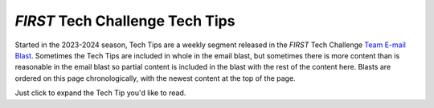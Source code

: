 *FIRST* Tech Challenge Tech Tips
================================

Started in the 2023-2024 season, Tech Tips are a weekly segment released in the
*FIRST* Tech Challenge `Team E-mail Blast
<https://www.firstinspires.org/resource-library/ftc/team-blast-archive>`__.
Sometimes the Tech Tips are included in whole in the email blast, but sometimes
there is more content than is reasonable in the email blast so partial content
is included in the blast with the rest of the content here. Blasts are ordered
on this page chronologically, with the newest content at the top of the page.

Just click to expand the Tech Tip you'd like to read.

.. dropdown:: Week of 11/06/2024 "Android Studio 2024.2.1 LadyBug Update and the FTC SDK"
   :open:

   .. _ladybug1011:

   **Android Studio 2024.2.1 LadyBug Update and the FTC SDK**

   This is an important message for teams who use Android Studio to program
   their robots. Teams who use Blocks or OnBot Java are not impacted.

   On October 1, 2024 `Android Studio
   <https://developer.android.com/studio/releases>`__ released a new version of
   their software, 2024.2.1 codenamed “LadyBug”, which brought a major user
   interface change as well as several other changes (bundled software and
   tooling changes) that affects how Android Studio builds projects.
   Unfortunately these tooling changes broke the native compatibility with the
   *FIRST* Tech Challenge `Software Development Kit
   (SDK) <https://ftc-docs.firstinspires.org/en/latest/ftc_sdk/overview/index.html>`__,
   most notably with the `FtcRobotController project
   <https://github.com/FIRST-Tech-Challenge/FtcRobotController>`__.  *FIRST* Tech
   Challenge teams who use Android Studio with software projects version 10.1
   and older are not able to use Android Studio “LadyBug” without `performing
   additional steps
   <https://ftc-docs.firstinspires.org/en/latest/programming_resources/tutorial_specific/android_studio/installing_android_studio/Installing-Android-Studio.html#configuring-android-studio-ladybug-and-later>`__
   to restore compatibility.

   Teams do not need to update Android Studio to “LadyBug” to continue building
   current software, however if they do, a new version of the
   `FtcRobotController project
   (10.1.1) <https://github.com/FIRST-Tech-Challenge/FtcRobotController>`__ has
   been released which is designed to work with Android Studio “LadyBug.” Users
   will be required to upgrade their Android Studio software minimally to
   Android Studio 2024.2.1 “LadyBug” in order to use the 10.1.1 version of the
   SDK and newer. There are no feature updates to SDK 10.1.1, it is merely a
   compatibility update which updates the build tools used by the SDK -
   including the underlying Gradle tools and the Android Gradle plugin - and
   eliminates the need to perform any additional steps to use Android Studio
   “LadyBug” and newer. It is expected that future updates of the SDK will
   build upon this update, and will minimally require “LadyBug.” Teams who are
   using older versions of Android Studio who upgrade to SDK 10.1.1 will
   receive notifications within Android Studio to update the version of Android
   Studio, which may require an internet connection to update.

   Teams are encouraged to read the `Managing an Android Studio
   Project <https://ftc-docs.firstinspires.org/en/latest/programming_resources/android_studio_java/manage/manage.html>`__
   article on `ftc-docs <https://ftc-docs.firstinspires.org/en/latest/>`__ for
   tips on managing their projects using GitHub and the git version control
   system. Teams managing software projects outside of GitHub and git may
   re-download the project, reapply their changes, and copy over their TeamCode
   folder. Teams who need technical assistance may use the `ftc-community
   forums <https://ftc-community.firstinspires.org/>`__ to receive technical
   help and advice.

.. dropdown:: Week of 10/10/2024 "AprilTag Localization"

   .. _apriltaglocalization:

   **AprilTag Localization**

   This week's Tech Tip is all about AprilTag Localization. How can your robot
   determine where it is on the field by looking at an AprilTag? A new set of
   APIs have been added to SDK 10.0 to provide just that information, and it
   works for any static (immobile) AprilTag on the competition field. Check out
   the `AprilTag Localization documentation on ftc-docs
   <https://ftc-docs.firstinspires.org/en/latest/apriltag/vision_portal/apriltag_localization/apriltag-localization.html>`__!

.. dropdown:: Week of 09/09/2024 "AI Innovation Corner - Google AI Studio"

   .. _googleAIstudio:

   **AI Innovation Corner - Google AI Studio**

   This week’s Tech Tip of the Week launches a new initiative in *FIRST* Tech 
   Challenge, an AI Innovation Corner. Generative AI has taken the world by 
   storm, becoming commonplace now in everything from personal assistants, 
   search engines, recipe curation, music innovation, and vehicle maintenance! 
   Machine Learning AI has been a part of *FIRST* Tech Challenge in some way for 
   the past six years, and we’re now transitioning to help teams learn how to 
   use and incorporate Generative AI in their *FIRST* Tech Challenge experience 
   (while we’re learning ourselves!).

   The first step (or *FIRST* step?) to getting the most out of AI is choosing a 
   model. What do I mean by model? Every AI is a neural network that has been 
   trained with specific knowledge with the ability to do specific things based 
   on that knowledge. Each version of this neural network is stored in a “model”. 
   Each different company has different models available for different purposes, 
   though most models are variations on their flagship model (Gemini from Google, 
   ChatGPT 4-o from OpenAI, Claude from Anthropic, and so on). Each company has 
   different web-based and API interfaces for interacting with their models, and 
   everyone has their favorite. In *FIRST* Tech Challenge, the standard tool we use 
   is `Google AI Studio <https://ai.google.dev/aistudio>`__ to interact with Gemini. 

   Google AI Studio is free to use, but requires a Google account to access - 
   virtually all models require a login or API token of some kind to use. Google 
   AI Studio is our favorite for its list of examples (Prompt Gallery) and its 
   easy to use interface to save prompt sessions and resume them later. With 
   Google AI Studio, you also can select the specific model you want to use, and 
   when available you can choose to use preview versions of up and coming models. 

   Future AI articles will be released not under the “Tech Tip of the Week” headline 
   but under the “AI Innovation Corner” headline. Keep an eye out for future AI tips 
   via the Team Blast and `ftc-docs <https://ftc-docs.firstinspires.org/en/latest/>`__ 
   website!

.. dropdown:: Week of 08/19/2024 "REV Driver Hub Batteries"

   .. _driverhubbatteries:

   **REV Driver Hub Batteries**

   This week’s Tech Tip of the Week focuses on the REV Driver Hub. Sure, we
   already did a pretty thorough deep dive on the REV Driver Hub in the
   11/06/2023 Tech Tip "Driver Hub or Smartphone?", but we never really covered
   the batteries used in the Driver Hub themselves - and, of course, this topic
   was recently brought up in a team question. The question was, “Why aren’t
   batteries for the REV Driver Hub interchangeable?”

   Well, that wasn’t the actual question, as the team didn’t know the question
   they SHOULD have been asking, but that was the root of the issue. The team
   in question had purchased an extra REV Driver Hub battery, charged it, and
   was using it as a spare. We’ve also heard anecdotes from teams who attended
   events where FTAs would also purchase spare batteries (or pull batteries
   from spare Driver Hubs)  and let teams with depleted batteries use their
   charged batteries. However, in each case the teams noted that the spare
   battery never lasted as long as their “regular” batteries, often
   significantly shorter (half or less). The issue is actually not specific to
   the REV Driver Hub, but in the batteries themselves.

   I noticed the same thing a few years ago when I owned a smartphone that had
   user-replaceable batteries. My phone battery stopped holding a charge, so I
   bought a battery online to replace it. However, I noticed that the
   replacement battery had a significantly lower “lifespan”, meaning it would
   go from full charge to near-dead in a shorter period of time versus the
   original battery. Over time the battery seemed to “last longer”, until after
   about a dozen charge cycles it was very close to the original battery’s
   performance. Did the battery get better, or did my phone adapt to the
   battery?

   What I didn’t know was that minor variances in how batteries are
   manufactured, especially in lower-voltage Li-Ion batteries, can affect the
   voltage stability of the battery as it depletes (how the voltage of a
   battery changes as it’s used). In order to know how much battery power is
   left, the device needs to know the “charged” voltage, the “depleted”
   voltage, and generally needs to understand how the battery voltage changes
   from one extreme to the other. Unfortunately this isn’t linear, and
   differences in a battery’s specific internal resistance and other factors
   will cause each battery to have different behavior (this occurs in all
   batteries, but higher capacity batteries with low internal resistance tend
   to show this difference less). The REV Driver Hub performs a
   `calibration <https://docs.revrobotics.com/duo-control/troubleshooting-the-control-system/driver-hub-troubleshooting/driver-hub-battery-troubleshooting#battery-calibration>`__
   phase as it charges a battery, and stores the battery charge characteristics
   - that helps it know how the battery should behave when it’s being depleted.
   In this way the Driver Hub “learns” how to interpret the battery it’s
   charging so that it can create an accurate charge profile for the battery
   as it’s used by the device.

   When a team replaces the primary battery with a spare, the Driver Hub
   doesn’t necessarily know that this has happened, and can only apply the
   stored discharge characteristics for the primary battery to the new battery.
   Unfortunately this often leads to the device misinterpreting the battery and
   shutting down before the battery has fully depleted, or thinking there’s
   more battery left when there really isn’t. If the new battery is then
   charged, the Driver Hub will calibrate to the new battery, and changing the
   battery again will cause the Driver Hub to mischaracterize the original
   battery if replaced.

   It is highly recommended that all teams use an 
   `external USB Battery Pack <https://www.amazon.com/Portable-Charger-Anker-PowerCore-20100mAh/dp/B00X5RV14Y?th=1>`__
   connected to the USB-C port on the Driver Hub to provide consistent power
   (use USB-A to USB-C cables only). The battery pack will sustain your Driver
   Hub and keep it from being additionally depleted by any high-power-drain
   gamepads (such as the Sony DualShock and Sony DualSense gamepads) that your
   team may be using.


.. dropdown:: Week of 07/29/2024 "Servo Power Injectors"

   .. _servopowerinjectors:

   This week’s Tech Tip of the Week is intended to be a short treatise on Servo 
   Power Injectors. Servo Power Injectors have been used in FIRST Tech Challenge
   for several years now, but do you really understand what they are and how they 
   work? What is a Servo Power Injector and how might servos behave differently 
   when used with one?

   A servo connection is a 3-wire combination that combines power, ground, and 
   a signal. The actual command signal for the servo travels on the signal wire, 
   and the power used to power the servo travels on the other two wires. A servo 
   power injector is a device that removes the power provided by the servo controller 
   (REV Control Hub or REV Expansion Hub for FTC) and provides a new, usually higher 
   wattage power source. Both the REV Servo Power Module and Studica Servo Power Block 
   replace the 5V/10W power provided by the REV Control/Expansion Hubs with a 6V power 
   source with a higher maximum wattage. 

   So what does higher voltage do for a servo? Servos operate on a power range; the 
   more power they get, the faster and stronger they can become, up to a certain limit. 
   Servos operating at 5V get a noticeable boost in speed and output power when used 
   at 6V. The same servos may seem superhuman at higher voltages!

   The downside of servo power injectors is that teams are now responsible for 
   managing their own power usage. On the REV Control Hub, for instance, each servo 
   port pair is limited in how much power it can draw (at least there’s a limit on 
   how long it can draw high loads). When using a servo power injector, the pool of 
   power for a servo is much larger and less restricted since it pulls its power 
   directly from the robot battery - using power injectors means you could consume 
   all of the power on the robot just from the servos alone! This will result in the 
   robot power system browning out (resulting in loss of communications or loss of 
   power to the control system) or even blowing the 20A battery fuse.

   Using a servo power injector can also expose different behaviors in servos that 
   were not present when using the REV Control/Expansion Hub directly. The biggest 
   behavior is the “Lost Signal” behavior. When an OpMode ends, the REV 
   Control/Expansion hubs stop the signal and also cut power to the servo ports - 
   this leads to the servos “going limp” as they lose power. With a servo power 
   injector, the servos never lose power, and so “lost signal” behaviors will often 
   then take over which may cause the servo to move to a “default” position (which 
   is virtually never advantageous for robots but definitely advantageous for R/C 
   planes for example). The Axon MAX+ servo and several higher-power HiTec servos 
   have this behavior, the Axon MAX+ behavior is at least configurable with a servo 
   programmer.

   Finally, when using a servo power injector it’s of VITAL importance that you 
   cover unused ports with tape or other debris-limiting measures to protect the 
   ports. It’s very easy to get metal swarf in open servo ports, and that metal 
   can short out the power output pins - especially lower-cost power injectors 
   cannot tell when they’re being used, or don’t have protections against short 
   circuits, but they still have all output pins powered. This can quickly turn 
   your servo power injector into an expensive paperweight when the power 
   regulator overloads and burns out. 

.. dropdown:: Week of 06/24/2024 "Calculating Motor and Servo Power"

   .. _calculatepower:

   In this Tech Tip of the Week we’ll be exploring mechanical and electrical
   power, why some types of power are calculated differently, and how to use
   this calculated power to compare servos. This Tech Tip was written and
   fact-checked with the help of Google Gemini 1.5 Flash using Google AI
   Studio.

   The fundamental concept we need to understand is power. We are generally
   concerned with two similar but different kinds of power, so let’s look at
   the two most common types. In a motor, **electrical power** is the energy
   supplied by the electrical current flowing through the motor's windings.
   This electrical energy is transformed into **mechanical power**, which is
   the rate at which the motor performs work by rotating a shaft. Both kinds of
   power are measuring different aspects of the motor; electrical power deals
   with the movement of electrical charges, and mechanical power deals with the
   movement of objects due to forces. Both of these measurements are expressed
   in the same unit, Watts (W), because power, in general, is defined as the
   rate of energy transfer or work done. No matter the form of energy
   (electrical, mechanical, thermal, etc.) the fundamental concept of power
   remains the same. Even though these two power measurements carry the same
   unit, they are calculated differently and **cannot be used interchangeably
   (or together!)**.

   Motors and servos are constructed similarly - both are electromechanical
   devices that convert electrical energy into mechanical energy - but there
   are big differences in how they’re used. Motors are often used in
   applications requiring continuous power, such as pumps, fans, and conveyor
   systems. Motors are typically rated for **continuous power output**, meaning
   they can sustain that power level indefinitely without overheating. Servos
   are commonly used in robotics and precision positioning systems, where
   controlled movement and precise positioning are essential. Servos are
   designed for intermittent operation - typically cycling through on/off
   periods to control movement - and are often rated for their **stall torque** and
   **no-load speed** reflecting their ability to hold a position against a force
   and how fast they move when unloaded. While electrical power is calculated
   generally the same for both types of devices, these design and use
   differences have an impact on how mechanical power is determined.

   Both motors and servos calculate **electrical power** the same, using the
   standard electrical power formula: 

   - *Electrical Power(W) = volts(V) x amps(A)*

   For example, a typical REV Smart Servo is supplied with 6V when used with a
   REV Servo Power Module (SPM) or 5V when used with a Control or Expansion
   Hub. Per the servo’s specs, at 6V the servo will pull at most 2A at stall
   (when the servo cannot physically move to the position it’s being commanded
   to). This means the maximum electrical power the servo will consume is
   12Watts of power when plugged into the REV SPM and being commanded to a
   position it cannot reach. The REV SPM supplies 90W of maximum electrical
   power, so the maximum number of fully-stalled REV Smart Servos the SPM can
   supply full power to is 7 (90W divided by 12W, ignoring the remainder).

   Motors and servos also generally calculate mechanical power similarly. 

   - *Mechanical Power(W) = torque (N-m) x angular speed (rad/s)*

   Mechanical Power for a DC motor generally follows a very specific curve,
   based on its efficiency, stall current, stall torque, speed, and a bunch of
   other factors. The general performance curve of a DC motor can be seen in
   Figure 1.

   .. figure:: images/dc-motor-curve.*
      :width: 75%
      :align: center
      :alt: DC Motor Performance Curves

      Figure 1: General DC Motor Performance Curve

   From this we can see that the Peak Power is found at the intersection of 1/2
   Stall Torque and 1/2 Speed. Even though a servo is used different than a
   generic motor, this approximation is still good for calculating the maximum
   mechanical power of a servo. Simplified, we can use this formula:

   - *Servo Max Mechanical Power(W) = 0.25 x stall torque(N-m) x no-load speed(rad/s)*

   Using this approximation the REV Smart Servo, when being provided 6V,
   produces a maximum Stall Torque of 13.5kg-cm (1.33N-m) and a time of 0.14s
   per 60 degrees of travel (7.48rad/s) yielding an approximate max servo
   mechanical power of 2.48W.

   .. tip::

      It's important to point out that a high speed motor or servo that is
      loaded past its maximum power point will actually do worse than a 
      slower motor or servo with the same load. It's all about getting the
      maximum mechanical power by operating the motor at the max power
      point.

   .. _powercalculator:

   One of the most difficult parts of calculating Servo Mechanical Power is
   working with unit conversions, especially since servo manufacturers use lots
   of different units. In order to calculate servo mechanical power correctly
   the speed unit MUST be converted to radians-per-second and the max stall
   torque unit MUST be converted to Newton-meters. Below is a handy calculator
   that you can use to automatically perform the necessary conversions and
   calculate Servo Mechanical Power (*Thank you to Orion DeYoe for providing
   this tool*). 

   .. raw:: html
   
      <head>
       <style>
           @import url('https://fonts.googleapis.com/css2?family=Roboto&display=swap');
           
           body {
               background-color: white;
               margin: 0px;
           }
           
           .ODToolContainer {
               display: flex;
               width: 100%;
               height: 100%;
               justify-content: center;
               align-content: center;
           }

           .ODToolCard {
               width: 400px;
               display: inline-block;
               margin: auto;
           }

           .ODUnitControl label {
               display: block;
               color: white;
               /*background-color: #121969;/*#eb532b;*/
               background-image: linear-gradient(to right, #121969, #2c38c7);
               font-family: 'Roboto', sans-serif;
               font-size: 20px;
               padding: 5px;
               margin: 5px;
           }

           .ODUnitControl input {
               display: inline-block;
               font-family: 'Roboto', sans-serif;
               font-size: 12px;
               padding: 5px;
               margin: 5px 3px 5px 10px;
           }

           .ODUnitControl select {
               display: inline-block;
               font-family: 'Roboto', sans-serif;
               font-size: 12px;
               padding: 5px;
               margin: 5px 5px 5px 3px;
           }

           .ODUnitDisplay label {
               display: block;
               color: white;
               background-color: black;
               font-family: 'Roboto', sans-serif;
               font-size: 20px;
               padding: 5px;
               margin: 5px;
           }

           .ODUnitDisplay input {
               display: inline-block;
               font-family: 'Roboto', sans-serif;
               font-size: 12px;
               padding: 5px;
               margin: 5px 3px 5px 10px;
           }

           .ODUnitDisplay select {
               display: inline-block;
               font-family: 'Roboto', sans-serif;
               font-size: 12px;
               padding: 5px;
               margin: 5px 5px 5px 3px;
           }

           .ODInsetUnitLabel {
               display: block !important;
               color: black !important;
               background-color: none !important;
               background-image: none !important;
               font-family: 'Roboto', sans-serif !important;
               font-size: 14px !important;
               padding: 5px !important;
               margin: 0px 5px 0px 5px !important;
           }

           .ODRadioButton {
               display: inline-block;
           }

           .ODRadioOption {
               display: inline-block;
               margin-bottom: 5px;
           }

           .ODSectionDivider {
               display: block;
               color: white;
               /*background-color: #121969;/*#eb532b;*/
               background-image: linear-gradient(to right, #121969, #2c38c7);
               font-family: 'Roboto', sans-serif;
               font-size: 20px;
               padding: 5px;
               margin: 5px;
           }
       </style>
       
       <script type="application/javascript">
           function onLoad() {
               calculate();
           }

           function calculate() {
               var time_base = getBaseUnit("timeUnitControl");
               var ang_vel_base = getBaseUnit("velocityUnitControl");
               var torque_base = getBaseUnit("torqueUnitControl");
               
               var power = 0.0;

               var time_selected = document.getElementById('choice1').checked;
               
               if (time_selected) {
                   if (time_base != 0.0) {
                       var time_ang_vel = (Math.PI / 3.0) / time_base;
                       power = time_ang_vel * torque_base * 0.25;
                   }
               }
               else {
                   power = ang_vel_base * torque_base * 0.25;
               }
               
               setBaseUnit("powerUnitDisplay", power);
           }

           function getBaseUnit(unit_control_id) { //use for getting input from a unit control
               var raw_value = parseFloat(document.querySelector(
                   "#"+unit_control_id+" > * > input:first-of-type").value);
               var conversion = parseFloat(document.querySelector(
                   "#"+unit_control_id+" > * > select:first-of-type").value);
               return raw_value * conversion;
           }

           function setBaseUnit(unit_display_id, base_unit_value) { //use for setting output to a unit display
               var output_field = document.querySelector(
                   "#"+unit_display_id+" > * > input:first-of-type");
               var output_conversion = parseFloat(document.querySelector(
                   "#"+unit_display_id+" > * > select:first-of-type").value);
               output_field.value = base_unit_value * output_conversion;
           }
       </script>

      </head>

      <body onload="onLoad()">

          <div class="ODToolContainer">
              <div class="ODToolCard">
                  <label class="ODSectionDivider">Speed</label>
                  <input type="radio" class="ODRadioButton" name="SpeedSelector" id="choice1" value="time" onchange="calculate()" checked>
                  <div class="ODRadioOption">
                      <div class="ODUnitControl" id="timeUnitControl" >
                          <label class="ODInsetUnitLabel">Time per 60°</label>
                          <div class="ODUnitControlValueLine">
                              <input type="number" value="1.0" onchange="calculate()">
                              <select onchange="calculate()">
                                  <option value="1.0" selected="selected">sec</option><!--base unit-->
                                  <option value="60.0">min</option>
                                  <option value="3600.0">hr</option>
                                  <option value="0.001">msec</option>
                              </select>
                          </div>
                      </div>
                  </div><br>
                  

                  <input type="radio" class="ODRadioButton" name="SpeedSelector" id="choice2" value="velocity" onchange="calculate()">
                  <div class="ODRadioOption">
                      <div class="ODUnitControl" id="velocityUnitControl">
                          <label class="ODInsetUnitLabel">Angular Velocity</label>
                          <div class="ODUnitControlValueLine">
                              <input type="number" value="1.0" placeholder="Angular Velocity" onchange="calculate()">
                              <select onchange="calculate()">
                                  <option value="0.1047197551">rev/min</option>
                                  <option value="6.2831853072">rev/sec</option>
                                  <option value="0.0174532925">deg/sec</option>
                                  <option value="1.0" selected="selected">rad/sec</option><!--default unit-->
                              </select>
                          </div>
                      </div>
                  </div><br>
                  
                  
                  <div class="ODUnitControl" id="torqueUnitControl">
                      <label>Stall Torque</label>
                      <div class="ODUnitControlValueLine">
                          <input type="number" value="0.0" onchange="calculate()">
                          <select onchange="calculate()">
                              <option value="1.0" selected="selected">N*m</option><!--default unit-->
                              <option value="0.01">N*cm</option>
                              <option value="0.001">N*mm</option>
                              <option value="9.80665">kg*m</option>
                              <option value="0.0980665">kg*cm</option>
                              <option value="0.00980665">kg*mm</option>
                              <option value="1.35581795">lb*ft</option>
                              <option value="0.11298483">lb*in</option>
                              <option value="0.00706155">oz*in</option>
                          </select>
                      </div>
                  </div>
              
                  <div class="ODUnitDisplay" id="powerUnitDisplay">
                      <label>Power</label>
                      <div class="ODUnitDisplayValueLine">
                          <input disabled id="powerOutput" value="0.0">
                          <select onchange="calculate()">
                              <option value="1.0" selected="selected">W</option><!--default unit-->
                              <option value="0.001">kW</option>
                              <option value="0.00134102">hp</option>
                          </select>
                      </div>
                  </div>
              </div>
              
          </div>
          <br>
      </body>

   .. tip::

      - For Speed, use the radio button to choose the unit type that the
        manufacturer has provided - for most servos this will be listed in a
        period of time per 60 degrees (such as with the REV Smart Servo
        example) or perhaps the manufacturer may provide an angular velocity,
        such as rotations-per-minute (RPM). Enter the no-load speed value and
        unit as the manufacturer has provided. 

      - For stall torque, provide the value and select the unit as specified by
        the manufacturer. If the manufacturer merely provides kg, assume kg*cm. 

      The calculator automatically recalculates on any
      changes, there is no button to press in order to trigger a calculation.

   Here is a handy table of some common servo mechanical power values:
   
   .. list-table:: Common Servo Mechanical Power Values ( @6V )
      :widths: 50 20 20 20 20 20
      :header-rows: 1
      :align: center

      * - Description
        - Speed
        - Torque
        - Stall Current
        - Max Power
        - Cost ($USD)
      * - `Tetrix MAX Standard (HiTec HS-485HB) <https://www.pitsco.com/products/tetrix-max-standard-scale-servo-motor>`__
        - 0.18 s/60°
        - 6 kg-cm
        - 1.2 A
        - 0.86 W
        - $29.50
      * - `REV Smart Servo <https://www.revrobotics.com/rev-41-1097/>`__
        - 0.14 s/60°
        - 13.5 kg-cm
        - 2.0 A
        - 2.48 W
        - $30.00
      * - `goBILDA 2000 Series Speed Servo <https://www.gobilda.com/2000-series-dual-mode-servo-25-3-speed/>`__
        - 0.09 s/60°
        - 9.3 kg-cm
        - 2.5 A
        - 2.65 W
        - $33.99
      * - `Axon Robotics Micro+ <https://axon-robotics.com/products/micro>`__
        - 0.075 s/60°
        - 7.8 kg-cm
        - 2.2 A
        - 2.67 W
        - $63.79
      * - `goBILDA 2000 Series Torque Servo <https://www.gobilda.com/2000-series-dual-mode-servo-25-2-torque/>`__
        - 0.20 s/60°
        - 300 oz-in
        - 2.5 A
        - 2.77 W
        - $33.99
      * - `Studica Multi-Mode Smart Servo 200 <https://www.studica.com/studica-robotics-brand/multi-mode-smart-servo-200>`__
        - 0.046 s/60°
        - 5 kg-cm
        - 2.7 A
        - 2.79 W
        - $24.99
      * - `goBILDA 2000 Series Super Speed Servo <https://www.gobilda.com/2000-series-dual-mode-servo-25-4-super-speed/>`__
        - 0.043 s/60°
        - 4.7 kg-cm
        - 2.5 A
        - 2.81 W
        - $33.99
      * - `AndyMark am-4954 High Torque Servos <https://www.andymark.com/products/programmable-servos>`__
        - 0.20 s/60°
        - 22 kg-cm
        - 1.7 A
        - 2.82 W
        - $34.00
      * - `Studica Multi-Mode Smart Servo <https://www.studica.com/studica-robotics-brand/multi-mode-smart-servo>`__
        - 62 RPM
        - 20 kg-cm
        - 1.8 A
        - 3.18 W
        - $23.99
      * - `AndyMark am-4955 High Speed Servos <https://www.andymark.com/products/programmable-servos>`__
        - 0.05 s/60°
        - 7 kg-cm
        - 2.7 A
        - 3.59 W
        - $30.00
      * - `FeeTech FT5335M-FB <https://www.pololu.com/product/3446>`__
        - 0.20 s/60°
        - 35 kg-cm
        - 4.0 A
        - 4.49 W
        - $52.95
      * - `HiTec HS-805BB <https://hitecrcd.com/hs-805bb-mega-giant-scale-servo/>`__
        - 0.14 s/60°
        - 24.7 kg-cm
        - 6.0 A
        - 4.53 W
        - $49.99
      * - `HiTec HSR-M9382TH <https://www.servocity.com/hsr-m9382th-servo/>`__
        - 0.17 s/60°
        - 34 kg-cm
        - 2.7 A
        - 5.13 W
        - $199.99
      * - `Power HD GTS3 <https://www.rcmart.com/power-hd-30kg-gts-series-brushless-high-voltage-servo-for-1-10-1-8-rc-car-gts3-00126675>`__
        - 0.083 s/60°
        - 20 kg-cm
        - 4.0 A
        - 6.19 W
        - $120.00
      * - `Axon Robotics MINI+ <https://axon-robotics.com/products/mini>`__
        - 0.09 s/60°
        - 25 kg-cm
        - 3.8 A
        - 7.13 W
        - $79.99
      * - `Axon Robotics MAX+ <https://axon-robotics.com/products/max>`__
        - 0.115 s/60°
        - 34 kg-cm
        - 4.0 A
        - 7.59 W
        - $79.99

.. dropdown:: Week of 06/10/2024 "Updating the SDK Manifest"

   .. _updatingthesdkmanifest:

   This week’s Tech Tip of the Week comes to us from an amalgamation of emailed
   questions asking about allowed ways to update an FtcRobotController SDK
   project. An approximate summary of the emailed questions along this topic is
   as follows:

   - *“Is merely editing the Android Manifest file in the TeamCode directory of
     the FtcRobotController SDK project an acceptable way of easily updating the
     SDK? And would this violate the Competition Manual?”*

   Manually editing the Android Manifest file in the TeamCode Directory of the
   FtcRobotController SDK software is not a violation of the Competition
   Manual, merely because RS08(b) only protects the binary .AAR files. The
   manifest file is not part of the .AAR binary, and thus it’s not protected.

   Even though it’s not forbidden, that doesn’t mean you should do it – like
   putting pineapple on pizza (sorry, the door was open, I couldn’t stop
   myself). Seriously, though, 4 times out of 5 you can likely get away with
   updating the SDK through editing the Android Manifest to point to the latest
   version of the SDK libraries. However, that assumes that all the Tech Team
   does is update the SDK libraries, which is never ever the case. In addition
   to also updating programming samples, often enough the Tech Team must also
   update tooling, dependencies, and other build items in addition to the SDK
   libraries, and simply updating the Android Manifest is going to get you into
   real trouble (things will appear to work, until they don’t, and you won’t
   know why). As a corollary, you can choose to simply only put gas in your car
   and ignore all the other fluids, but eventually you’re going to wish you
   hadn’t.

   The proper way of updating your SDK is to use Git/GitHub to update your
   robot source each time the SDK software updates. The Tech Team always
   updates the FtcRobotController in-place (meaning the same repo is always
   updated each version), so if you’re using Git you can easily pull the
   changes made upstream and accept the changes within your code. You should
   never be manually updating files, like the Android Manifest file, because
   Git can tell you all of the files you need to update and can do that for
   you. If you use Git or GitHub, we highly recommend reading our guide on
   ftc-docs for :ref:`managing your Android Studio project repositories
   <programming_resources/tutorial_specific/android_studio/fork_and_clone_github_repository/Fork-and-Clone-From-GitHub:forks vs. clones>`.  

   For example, check out these changelists. The `FtcRobotController v9.0
   <https://github.com/FIRST-Tech-Challenge/FtcRobotController/pull/674/files>`__
   commit/change is everything that needs to be changed to upgrade from version
   8.2 to 9.0 – there are 75 changed files there, which include samples, a core
   interface module change, gradle dependencies, and in that changelist the
   Tech Team also rearchitected the asset structure. However, the
   `FtcRobotController v9.0.1
   <https://github.com/FIRST-Tech-Challenge/FtcRobotController/pull/731/files>`__
   and `FtcRobotController v9.1
   <https://github.com/FIRST-Tech-Challenge/FtcRobotController/pull/941/files>`__
   pull requests only changed a handful of files (mostly samples), and the core
   changes are in the AndroidManifest.xml and build.dependencies.gradle files.
   In general our major version releases (where we increase the first number in
   the version string) are the big ones, and then the dot-releases are almost
   always fairly small targeted releases. The Tech Team tries very hard not to
   make big-scale changes to build systems or major dependencies during the
   season.  

   In summary, teams should never simply change the Android Manifest,
   they should be updating the software appropriately – as Voltaire warned,
   with great “Android Studio” power comes great “GitHub” responsibility.

.. dropdown:: Week of 05/20/2024 "Wi-Fi Bands, Part 3"

   .. _wifibands3:

   Welcome back to the Tech Tip of the Week, this is Part 3 of a 3-part series
   talking about Wi-Fi bands and why you might be shooting yourself in the foot
   by not selecting (and designing your robots for) the right Wi-Fi band. In
   Part 1 we discussed the physical characteristics and properties of
   frequencies in each of the 2.4GHz and 5GHz bands. In part 2 we talked about
   the history of the bands, described sources of interference (e.g. other
   devices!) on each band, and how Wi-Fi improvements have made 5GHz more
   efficient to use.

   Robot design - and more aptly “Control Hub placement” - is THE critical
   factor in influencing the Wi-Fi frequency/band you should be using. Remember
   Wi-Fi is a line-of-sight technology, that means Wi-Fi does best when there’s
   a straight unobstructed path from the antenna on the Control Hub to the
   antenna on the Driver Hub. Where is the antenna in a Control Hub? It’s right
   under the plastic on the “face” of the hub on the logo side. If the Control
   Hub can be mounted so that its antenna is generally not
   covered/surrounded/blocked by metal, 5GHz should be your target band.
   However, if your Control Hub is buried deep inside the robot and surrounded
   by metal, the 2.4GHz band may be your only option (remember, the lower
   frequencies of 2.4GHz might be able to “bend around” metal obstacles
   slightly better). Unfortunately exposing the “back side” of the Control Hub
   instead of the “front side” of the hub is not going to yield similar
   results, as there is a PCB with metal traces between the antenna and the
   “back side” of the Hub that will block/reflect/absorb signals. 

   Does that mean your Control Hub needs to be mounted unprotected on the
   outside of the robot in order to get good signal reception? Not necessarily,
   fortunately not all materials are the same. Plastics are generally the most
   “invisible” to Wi-Fi frequencies, or at least their
   absorption/blocking/reflection (also known as attenuation) is generally
   minimal enough to not sufficiently matter. Wood, especially thin birch
   commonly used in many robot designs, is slightly more attenuating but
   definitely still a great option. Metals, however, will greatly attenuate
   Wi-Fi frequencies and are the worst materials for Wi-Fi transmission. Yes,
   I’m looking at YOU teams who use hook-and-loop to mount your robot battery
   to the top of the Control Hub - stop doing that! And for those looking for
   inspiration in this upcoming season, water is also an incredibly poor medium
   for transmission of Wi-Fi frequencies. 

   But how do you know for sure how well your robot’s Wi-Fi is performing? You
   can monitor the Wi-Fi signal’s strength through the Driver Station App.
   Check out the `2024/02/15 Team Blast Tech Tip
   <https://info.firstinspires.org/team-blast-new-tech-tip-of-the-week-wi-fi-signal-strength>`__
   for info on how to view and understand Wi-Fi Signal Strength. If your signal
   is strong when using 5GHz at maximum field range (from the Driver Hub) and
   in all robot orientations, you should be good to go on 5GHz! Feel free to
   compare the performance on 5GHz and 2.4GHz, and if they’re comparable you
   should stick with 5GHz for better interference reduction.

   In summary, the vast majority of robots should be using 5GHz as this is the
   optimal channel in terms of interference reduction, device crowding, and
   channel utilization by the Wi-Fi standards. Robot design - specifically
   Control Hub placement - might necessitate the use of 2.4GHz if the
   line-of-sight path to the Control Hub antenna in the robot is too greatly
   obstructed by metal, especially motors. By monitoring the robot’s Wi-Fi
   signal strength, you can determine which frequency band yields the best
   Wi-Fi signal performance for your robot. 

.. dropdown:: Week of 05/06/2024 "Wi-Fi Bands, Part 2"

   .. _wifibands2:

   Welcome back to the Tech Tip of the Week, this is Part 2 of a 3-part series
   talking about Wi-Fi bands and why you might be shooting yourself in the foot
   by not selecting (and designing your robots for) the right Wi-Fi band. In
   Part 1 we discussed the physical characteristics and properties of
   frequencies in each of the 2.4GHz and 5GHz bands. In this part we’ll talk
   about sources of interference.

   You might have realized this, but wireless devices are all the rage. The FCC
   (in the USA) doesn’t just let any device broadcast on any frequency they
   want. Instead, there are licensed and unlicensed radio frequency bands. Some
   frequencies are uniquely licensed to private operators, for example radio
   stations pay a lot of money to the FCC for the exclusive rights to broadcast
   on specific frequencies. HAM radio operators undergo special training to be
   allowed to broadcast on a range of licensed frequencies (some reserved only
   for HAM radio, some not). The FCC also sets aside frequencies that are
   unlicensed, meaning the operators themselves (like you, your neighbor, or
   the kid down the street) don’t need training or licensing to operate devices
   that broadcast on those frequencies. The devices themselves must adhere to
   specific regulations, but those requirements are generally easy to meet. 

   Wi-Fi uses portions of the radio frequency spectrum designated as unlicensed
   - remember that these frequencies are available to the general public to use
   - so anyone can broadcast signals over it. And boy howdy do they. The
   2.4GHz frequency band was opened to the public in 1985, and devices
   began using that frequency for use. Wi-Fi emerged in the late 1990’s.
   The 2.4GHz frequency band became extremely crowded, and by devices using
   different protocols - think about trying to have a conversation with a
   friend in a crowded room, but some people are talking “normally”, some
   are using air horns, and others are mimicking nails on a chalkboard. The
   resource was very narrow, but at least interference was just a matter of
   distance - though not everyone lives in the deserts of Arizona where
   they can carry out their conversations in relative peace.

   By the turn of the 20th century, the 5GHz space was opened up for unlicensed
   use. This required different hardware, as the 2.4GHz devices couldn’t simply
   just start using 5GHz. The 5GHz band was much larger, and it took longer for
   it to become crowded as more devices came onto the market that could use it.
   5GHz already had a bunch of legacy systems that used portions of it, and so
   the FCC grandfathered those systems and made special regulations for using
   those frequencies (most manufacturers designed their devices to only use the
   portions of the 5GHz band with the least rules and regulations). Some uses
   of 2.4GHz could not move to 5GHz because of the frequency wave propagation
   behaviors (that we talked about previously, e.g. reflections and wave
   bending), but many systems like Wi-Fi found the greatest use in 5GHz. The
   number of channels and the frequency space was much larger in 5GHz, and 5GHz
   Wi-Fi technologies learned to use the 5GHz space more efficiently and
   robustly.

   When you consider which frequency you should use, you have to consider many
   factors. How obstructed is the path from the radio to the receiver?  How
   crowded might the frequency space be that you’re trying to use? Has the
   event organizer worked with the venue to clear specific channels for robots
   to use? What advanced technologies might the device you’re using be capable
   of utilizing on specific frequency bands?

   In Part 3 of this series we’ll talk about how robot design can influence the
   Wi-Fi frequency you should be using, how to design for the best possible
   outcome, and how to characterize your optimal band.

.. dropdown:: Week of 04/29/2024 "Wi-Fi Bands, Part 1"

   .. _wifibands1:

   Welcome to the Tech Tip of the Week, where this week hopefully “Bandwidth of
   Robots” will be your new favorite way to refer to groups of wireless robots.
   Today we’ll be starting a three-part series talking about Wi-Fi bands and
   why you might be shooting yourself in the foot by not selecting (and
   designing your robots for) the right Wi-Fi band. And at the end of the day
   how do you truly know which band you should be using?

   If you’re anything like the average team, Wi-Fi bands are something nebulous
   that you don’t really understand or even give a second thought to. At least,
   until “bad things” start happening and you’re grasping at straws trying to
   resolve them. So let’s start this discussion by talking about radio
   frequency bands and then the two Wi-Fi bands we have access to, 2.4GHz and
   5GHz.

   What are the important properties of Wi-Fi frequencies we should know? To
   explain Wi-Fi frequencies, let’s look at something most of us might already
   be more familiar with - AM and FM radio frequency bands (which share similar
   behaviors, ignoring modulation differences). 

   AM radio stations are assigned carrier radio frequencies between
   540kHz-1600kHz. For example WGHM 900 AM out of Nashua, NH, is licensed to
   broadcast at 900kHz. AM radio station signals travel very far very easily
   mostly because the frequencies in AM radio have very large wavelengths -
   900kHz, for example, has a full wavelength of 333m (just over one fifth of a
   mile) - and because of this they can bend around obstacles very easily
   (buildings, mountains, curvature of the earth, etc). However, long
   wavelength AM radio is more susceptible to interference and static than
   shorter wavelength transmissions, like FM. 

   FM radio stations are assigned frequencies between 88.1MHz-108.1MHz. For
   example, WEVS 88.3 FM also in Nashua, NH broadcasts at 88.3MHz. FM radio
   frequencies are higher frequency, and have a shorter wavelength - 88.3MHz is
   about 3.4m (about 11 feet) in wavelength - and cannot bend around obstacles
   as easily. Shorter wavelength frequencies also tend to be absorbed/reflected
   (comparatively) much easier by obstacles as well. 

   Hence when driving through the mountains and forests of NH I am more apt to
   be able to cleanly listen to the AM station uninterrupted but not the FM
   station, even though they’re broadcasting at roughly the same power and from
   very similar locations. 

   Frequency bands used for Wi-Fi share very similar characteristics, but
   because the frequencies for Wi-Fi are much higher some characteristics are
   more exaggerated. As an analogy, for the purposes of this discussion, we can
   say that 2.4GHz is to 5GHz as AM is to FM. 2.4GHz frequencies have a longer
   wavelength (starting at ~0.125m or ~5 inches) than 5GHz frequencies
   (starting at ~0.05m or ~2 inches), and because of that 2.4GHz radio waves
   can bend around objects better than 5GHz ones but are much more susceptible
   to interference than 5GHz. Similarly 5GHz frequencies will also tend to be
   reflected/absorbed much easier by solid objects, and so 5GHz tends to
   perform better with an unobstructed line of sight between antennas.

   In Part 2 of this series we’ll talk more about the challenges Wi-Fi faces
   because unlike AM and FM radio, Wi-Fi doesn’t have dedicated frequency
   space.  This can cause legitimate issues due to the number of existing
   devices and services that already use frequencies that Wi-Fi has to share.

   In Part 3 of this series we’ll talk about how robot design can influence the
   Wi-Fi frequency you should be using, how to design for the best possible
   outcome, and how to characterize your optimal band.

.. dropdown:: Week of 04/08/2024 "What makes Battery Voltage Sag? Part 3"

  .. _batteryvoltagesag3:

  This Tech Tip of the Week is Part 3 in a 3-part series surrounding a question
  that we get asked at events all the time - “What makes battery voltage sag?”.
  As a battery is heavily used, teams will notice that the voltage of the
  battery temporarily decreases from its starting voltage during periods of
  heavy use, and then generally raises back up once the heavy use has subsided.
  So what causes this?

  There are LOTS of reasons why battery voltage will sag during use. In Part 1
  we talked about battery chemistry to give an idea how a battery works, and we
  talked about how motor torque is inversely proportional to the power
  consumption (given a constant load). Part 2 covered cell health and battery
  temperature, both of which can affect a battery’s performance and longevity.
  This week, we’ll cover another major factor which is Internal Resistance
  (IR).

  Understanding IR requires talking about the discharge rate of a battery. The
  discharge rate is a measure of how quickly the battery can deliver its stored
  energy. Most NiMH batteries used in FIRST Tech Challenge are rated at a
  nominal 12V and a maximum discharge rate of 30A, though that rate is limited
  by the 20A fuse. A battery’s IR refers to any opposition to that flow of
  electric current within the battery itself. Resistance can come from a number
  of sources, such as resistance within the battery’s chemistry (such as a
  breakdown of the conductive electrolyte within the battery), changes to the
  resistance of the electrodes (such as a buildup of crystals around the
  electrodes), resistance added due to connectors and wiring, and others.
  Rising IR affects the battery performance primarily in decreasing the Voltage
  and Current that the battery can provide, and causes the battery to generate
  excess heat when used. The starting IR of a battery can vary among different
  manufacturing processes and batches, so much that batteries should have their
  IR measured (using a `CTR Battery Beak
  <https://www.andymark.com/products/battery-beak-frc-ftc-usage?Intended%20Use=FTC%20(am-3430)&quantity=1>`__,
  `West Mountain Radio CBA <https://www.westmountainradio.com/cba.php>`__, or
  similarly capable battery tester - **YOU CANNOT MEASURE INTERNAL RESISTANCE
  DIRECTLY WITH A MULTIMETER, ATTEMPTING TO DO SO WILL BLOW YOUR FUSE AND MAY
  DAMAGE THE MULTIMETER!**) at “birth” (when “new” at time of purchase) and the
  IR then should be tracked over time. Once the battery’s IR increases by 50%
  from when it was “born”, the battery is universally considered ready for
  replacement.

  .. danger:: 

    You cannot measure the internal resistance of a battery directly with a
    multimeter. Please do not even try. Doing so will certainly blow your
    multimeter's fuse, and may even damage the multimeter. Please do not
    attempt.  Internal resistance can only be measured indirectly using a
    load-measuring device like a `CTR Battery Beak
    <https://www.andymark.com/products/battery-beak-frc-ftc-usage?Intended%20Use=FTC%20(am-3430)&quantity=1>`__.

  What can teams do to slow the increase in a battery’s IR? Naturally the
  battery’s IR will change as the battery ages, increasing due to chemical
  changes and wear and tear. The temperature of the battery can also have a
  negative effect on IR, higher temperatures cause higher resistance (so keep
  your batteries cool!). It’s also important to note that the state of charge
  of a battery can change the IR, battery IR should always be measured fully
  charged. But the most important ways to keep your battery healthy are to
  avoid deep discharges (avoid letting your batteries drain below 10V
  steady-state, definitely never below 9V!), use a high-quality charger that
  prevents batteries from overcharging, follow the battery manufacturer’s
  recommended charging procedures, and use low-resistance connections (thick
  wires and clean connectors!).

  Finally, the IR of NiMH batteries can also sometimes be decreased through a
  process known as “battery conditioning” (also referred to as “charge
  cycling”). If IR within a battery is raised due to crystal formations inside
  the battery, this process of conditioning can help break down those crystal
  formations and improve Voltage and the flow of current in a battery. Some
  chargers have automatic conditioning modes, but always refer to your
  manufacturer’s recommended procedure for charge cycling your NiMH batteries.

.. dropdown:: Week of 04/01/2024 "What makes Battery Voltage Sag? Part 2"

  .. _batteryvoltagesag2:

  This Tech Tip of the Week is Part 2 in a 3-part series surrounding a question
  that we get asked at events all the time - “What makes battery voltage sag?”.
  As a battery is heavily used, teams will notice that the voltage of the
  battery temporarily decreases from its starting voltage during periods of
  heavy use, and then generally raises back up once the heavy use has subsided.
  So what causes this?

  There are LOTS of reasons why battery voltage will sag during use. In last
  week’s Tech Tip we talked about battery chemistry to give an idea how a
  battery works, and we talked about how motor torque is inversely proportional
  to the power consumption (given a constant load). In this week’s Tech Tip
  we’ll cover two more common reasons - cell health and battery temperature. In
  subsequent Tech Tips we’ll cover other reasons, such as the internal
  resistance of the battery.

  Battery cell health is an important factor in the overall health of a
  battery. An NiMH battery used in FIRST Tech Challenge is a multi-cell
  battery, meaning it’s composed of individual smaller batteries connected
  together. Each cell contributes to the overall power output of the battery.
  As a battery ages, individual cells in the battery may age at different rates
  - this aging can lead to degradation of cell material, electrolyte breakdown,
  and creation of dendrites that can eventually puncture the cell wall from
  inside the cell among others. Most often this cell breakdown is accelerated
  due to improper storage, overcharging, deep discharging, excessive
  temperatures, or physical damage (especially due to dropping). When a cell
  fails, it can lead to a reduced capacity of the battery pack, and the
  battery will not last as long on a single charge nor will it be able to
  provide the peak power output that it previously could. Failed cells can
  cause other cells to fail prematurely, primarily due to overcharging and
  imbalanced voltage due to the fact that NiMH batteries and chargers for
  NiMH batteries do not contain a load-balancing management system for
  individual cells. In some cases, failed cells can cause short circuits,
  overheating, and increased risk of fire/explosion! If you’re suspicious of
  a battery, get it tested before using it again.

  Battery temperature is also an important consideration. When a battery is
  being charged, it will likely become warm and even slightly hot to the touch
  - this is expected and natural due to the process of recharging a battery.
  NiMH batteries deliver their best performance at moderate temperatures.
  When a battery is hot from charging, its internal resistance increases
  (we’ll cover internal resistance in a future segment) which can lead to
  reduced power output. Allowing the battery to cool down before use helps to
  ensure optimal performance. This process of allowing the battery to cool
  down before use can also prolong the life of the battery. This advice
  should also be tempered with the knowledge that most modern NiMH batteries
  are generally designed to handle some degree of heat; if you need to use
  the battery immediately after charging, it’s usually safe to do so as long
  as the battery is not excessively hot to the touch. However, understand
  that it may not provide the maximum level of power output as it would have
  if it had cooled first.

.. dropdown:: Week of 03/25/2024 "What makes Battery Voltage Sag? Part 1"

  .. _batteryvoltagesag1:

  This Tech Tip of the Week is a short one, Part 1 in a 3-part series
  surrounding a question that we get asked at events all the time - “What makes
  battery voltage sag?”. As a battery is heavily used, teams will notice that
  the voltage of the battery temporarily decreases from its starting voltage
  during periods of heavy use, and then generally raises back up once the heavy
  use has subsided. So what causes this?

  There are LOTS of reasons why battery voltage will sag during use. In this
  week’s Tech Tip we’ll cover the most common two reasons - battery chemistry
  and heavy use. In subsequent Tech Tips, we’ll cover other reasons, such as
  battery cell health, battery temperature, internal resistance, and other
  factors to be aware of!

  The first thing to remember is that a battery is a chemical reaction factory,
  and does not exactly work the same as the typical “gas tank” analogy makes it
  seem. The chemical reactions at the electrodes create a potential difference
  (voltage) between them. This voltage drives the flow of electrons generated
  by hydrogen and hydroxide ion creation and transfer. In NiMH batteries this
  reaction is reversible but it takes time and energy. What’s important to
  understand is that the chemical reaction can happen only at a specific rate
  (the rate is based on a number of factors which we’ll discuss later); if the
  demand exceeds the rate of reaction for the battery, the voltage and current
  will drop until the reactions can replenish the battery output (this
  temporary drop is known as “sag”). As the materials at the electrodes are
  gradually consumed, the overall battery charge will deplete and can no longer
  sustain the flow of electrons, and the battery will need to be recharged or
  replaced.

  So what is the biggest reason why batteries will sag? On a FIRST Tech
  Challenge robot, this reason is actuator (motor and servo) current draw.
  Motors and Servos can pull a considerable amount of current when they’re
  being used, especially when they’re being used in low-torque configurations.
  Motors that are geared closer to 1:1 gear ratio can spin faster - they can
  propel your robot’s drivetrain across the field much faster - but have less
  torque because of the lower gear ratio. Motor configurations that have less
  torque consume significantly more current to operate (when driving the same
  load) than motor configurations with more torque. Systems being driven by
  actuators that have more friction or less torque will cause the motors to
  consume larger amounts of current, and this can cause even healthy batteries
  to have their voltages “sag” during periods of high use. Teams must consider
  their power consumption very carefully when optimizing their battery and
  motor utilization during a match, even though that’s often an afterthought
  for most teams.

.. dropdown:: Week of 03/18/2024 "Battery Fuses"

  .. _batteryfuses:

  Welcome to the Tech Tip of the Week, where hopefully after reading you don’t
  blow a fuse. Yup, you guessed it, we’re talking today about fuses - more
  specifically, we’re talking about the fuses on your Main Robot Battery.

  Every legal Main Robot Battery in FIRST Tech Challenge is required to have an
  in-line replaceable fuse on the battery, you’ll find the fuse housing on the
  red (positive) cable on your battery between the battery and the connector
  (the top lifts off, exposing the fuse). This fuse helps protect your battery
  and your electronics from prolonged or excessive over-current. The fuse used
  with all legal batteries is a `20A Automotive-Mini (ATM) blade-style fuse
  <https://www.amazon.com/Bussmann-Blade-Fuses-BP-ATM-20-RP/dp/B00JCB4WTS>`__,
  and can be found in virtually every auto parts store. It has a yellow-colored
  housing which easily identifies it as a 20A fuse. If you find that your
  battery’s voltage suddenly drops to zero (when tested using a `battery tester
  <https://www.andymark.com/products/battery-beak-frc-ftc-usage?Intended%20Use=FTC%20(am-3430)&quantity=1>`__
  or multimeter) it’s probably because you’ve blown your battery’s in-line
  fuse.

  A fuse is a short span of specially-designed electrical wire intended to
  carry electrical loads up to a very specific amount of current. When the
  current loads exceed the rating, the wire within the fuse begins heating up -
  the more the load exceeds the rating, the hotter the wire will get.
  Eventually the wire will heat up so much it self-destructs and melts or burns
  up, breaking the circuit. This fuse-melting condition is often called
  “Blowing a Fuse”; the fuse is thus destroyed and is no longer usable, but it
  protected the electronics in the circuit as its last selfless act.

  How does a fuse battery get blown? These are two of the most common reasons
  why a fuse can be blown:

  Overcurrent Conditions - The Robot has components (generally actuators, like
  servos and motors) that can pull a combined current that is more than the
  robot’s electrical circuit can safely carry. The main electrical power wires
  on a robot are required to be a minimum 18AWG, which can easily continuously
  carry up to 16A of current. When components pull a combined current far
  exceeding this limit, generating unsafe heat in excess of what the wires can
  tolerate (risking melting the wire insulation which could lead to short
  circuits and fire), the fuse blows to protect the circuit. The wire size and
  fuse limit has been carefully selected for the safety of the robot’s
  electrical system.  Short Circuits - Usually this happens if unshielded wires
  of opposite polarity touch each other in the robot’s electrical system, like
  when performing electrical maintenance on switches or wires (ALWAYS unplug
  the battery before performing any maintenance on a robot!). Other causes can
  be failed electronics and damaged components. This causes an extremely high
  current load to travel through the battery, near-instantly causing the fuse
  to blow. When replacing the connector on a battery, ALWAYS remove the fuse
  prior to performing any work - this protects the person doing the maintenance
  AND protects the fuse!

  Always make sure your main battery fuse is replaced with the proper fuse (20A
  for FIRST Tech Challenge) and make sure you’re always following all safety
  guidelines when working with your robot’s electrical system!

.. dropdown:: Week of 03/11/2024 "Signal Filtering with Ferrite Cores"

  .. _ferritecore:

  For those about to use sensors, we salute you - with our Tech Tip of the
  Week! This week’s Tech Tip focuses on signal noise and how to eliminate it
  with ferrite cores.

  When deciding to use a sensor on a robot, we’re normally worried about how
  accurate the sensor’s detection is, how much the sensor costs, or how the
  sensor’s protocol will interface with the control system. It isn’t until the
  device is being mounted to the robot before we consider how outside
  electrical noise already present on the robot might significantly impact the
  performance of the sensor. This electrical noise almost exclusively comes
  from the electric motors and other sources of electric fields on a robot,
  such as power wires, power supplies, some sensors (especially ultrasonic
  sensors and cameras), radio frequency generators (like the Wi-Fi on the
  robot), and other places. This electrical noise can generate unwanted
  currents through electromagnetic induction in nearby wires, especially sensor
  wires, and these unwanted currents can wreak havoc (create “noise”) within
  the signals from your sensors. The amount of current induced in the wire
  depends on several factors including the strength of the magnetic field, the
  rate of change of the field, and the orientation of the wire.

  Some buses and wiring are more sensitive to electrical noise than others. On
  a FIRST Tech Challenge robot, long signal-carrying wires (such as Servo wires
  or I2C sensor wires) are most susceptible to induced noise. So how can we
  eliminate this noise? The easiest way to remove noise is through the use of a
  Ferrite Core. Ferrite Cores, also known as Ferrite Beads, are made of a
  ceramic material called ferrite that has incredibly useful magnetic
  properties. When a Ferrite Core is clipped around a signal-carrying wire, the
  induced “noisy” alternating currents in the wire generate electrical fields
  in the ferrite that act to oppose those currents - this has the effect of
  canceling out or removing the high-frequency noise. It’s not typically
  required to “loop” the cable around the ferrite core, but doing so could
  increase the efficiency of the noise filtering in cases where excessive noise
  is being generated. You can find ferrite cores already installed in cables
  meant for high-noise environments or highly sensitive devices such as USB
  webcam cables and monitor cables. It’s best to place ferrite cores on the
  wire closest to the connector leading into the Control/Expansion Hub port.

.. dropdown:: Week of 03/04/2024 "Motor Modes"

  .. _motormodes:

  This week’s Tip of the Week is the first in a series for all you who love
  diving deep into the FIRST Tech Challenge SDK and exploring interesting
  lesser-known behaviors of well-known interfaces. Today we’re talking about
  motor modes. The `REV Robotics documentation
  <https://docs.revrobotics.com/duo-control/programming/using-encoder-feedback>`__
  for encoder feedback has a really good description of the four primary run
  modes, namely:

  - DcMotor.RunMode.STOP_AND_RESET_ENCODER mode
  - DcMotor.RunMode.RUN_WITHOUT_ENCODER mode 
  - DcMotor.RunMode.RUN_USING_ENCODER mode 
  - DcMotor.RunMode.RUN_TO_POSITION mode

  The first two modes do exactly as their names suggest, and generally no more.
  STOP_AND_RESET_ENCODER stops the motors and resets the encoder count to zero.
  RUN_WITHOUT_ENCODER more or less blindly controls the motor power using a
  calculated percentage of the available battery power through the motor’s
  .setPower() method. There’s really no more to see here.

  The last two modes are a bit more interesting. These two modes use a feature
  of the Control/Expansion hub firmware to externally (from robot code) control
  the motors. Using this feature you can do a lot more with the motors such as
  set the maximum velocity of the motor (nominally in encoder-ticks-per-second)
  using the .setVelocity() method, and :ref:`change the actual PIDF algorithm
  <programming_resources/shared/pidf_coefficients/pidf-coefficients:Changing
  PIDF Coefficients>` being used by the motor mode (using the
  .setPIDFCoefficients() methods). Because these two motor modes rely on
  knowing specific motor characteristics, it’s VERY important to set the
  correct motor type for the motor in the Robot Configuration!

  Finally, one final note about RUN_TO_POSITION. When setting a Power or a
  Velocity for the motor in RUN_TO_POSITION mode, the value is intended to be
  unsigned. When using RUN_WITHOUT_ENCODER and RUN_USING_ENCODER the sign of
  the value of the Power or Velocity denotes direction; positive values mean
  run the motor “forwards” and negative values mean run the motor “backwards.”
  However, with RUN_TO_POSITION, the current encoder value and target encoder
  position are already known - and thanks to the motor setting in the Robot
  Configuration it knows everything about the motor - therefore the controller
  already knows which direction to run the motor and does not need a signed
  value indicating direction.

.. dropdown:: Week of 02/26/2024 "Robot Controller Source Code"

   .. _robotcontrollersourcecode:

   Have you ever been programming your robot (especially in Blocks and OnBot
   Java) using FTC SDK APIs and wished you could see the source code under the
   hood that executes the commands you’re calling? Welcome to the Tech Tip of
   the Week, where we’re going to explore the `Extracted-RC GitHub repository
   <https://github.com/OpenFTC/Extracted-RC>`__.  Note that Android Studio
   users can already view source code within Android Studio!

   Several years ago, FIRST Tech Challenge gave permission for the OpenFTC
   project to extract AAR’s from our SDK releases and publicly post an
   extracted version of the Robot Controller source code. The `Extracted-RC
   <https://github.com/OpenFTC/Extracted-RC>`__ repository has `branches
   <https://github.com/OpenFTC/Extracted-RC/branches/all>`__ that contain
   source code for each release of the SDK, as far back as SDK 5.2 through SDK
   9.0.1. You can look up how `setPower() works on a Continuous Rotation Servo
   <https://github.com/OpenFTC/Extracted-RC/blob/c04e3db091c5b63c2f4da31abb540c06ca33ac14/RobotCore/src/main/java/com/qualcomm/robotcore/hardware/CRServoImpl.java#L125>`__,
   how `REV Core Hex motors are defined
   <https://github.com/OpenFTC/Extracted-RC/blob/c04e3db091c5b63c2f4da31abb540c06ca33ac14/Hardware/src/main/java/com/qualcomm/hardware/motors/RevRoboticsCoreHexMotor.java#L49>`__,
   how `Blocks OpModes are started
   <https://github.com/OpenFTC/Extracted-RC/blob/master/Blocks/src/main/java/com/google/blocks/ftcrobotcontroller/runtime/BlocksOpMode.java#L235>`__,
   and even see the `built-in driver for the HuskyLens vision camera
   <https://github.com/OpenFTC/Extracted-RC/blob/c04e3db091c5b63c2f4da31abb540c06ca33ac14/Hardware/src/main/java/com/qualcomm/hardware/dfrobot/HuskyLens.java#L55>`__.

   The Extracted-RC repository will not accept Pull Requests (PR’s) since the
   repository has no actual development purpose - it is only to allow
   interested folks the ability to read the source code and see how things are
   implemented. Only FIRST staff and Tech Team members have access to the
   development source. Are you interested in joining the FIRST Tech Challenge
   Tech Team? Let us know by filling out `this survey
   <https://forms.microsoft.com/pages/responsepage.aspx?id=v8Pzh9Ft7ES9j5nk5iLvhJz4rTMLMkNKttplG8GSviZUQjdSTU1UQVU0S1dDSkQwRjhDWEUyTEo3Uy4u&route=shorturl>`__!

.. dropdown:: Week of 02/19/2024 "Robot Wi-Fi Link Speed"

   .. _wifilinkspeed:

   In last week’s Tech Tip of the Week we talked about Wi-Fi Signal Strength.
   This week’s Tech Tip rounds out the Wi-Fi reporting features and introduces
   Link Speed and the Signal Bar Graph, both found on the :ref:`FTC Driver
   Station App
   <ftc_sdk/updating/ds_app/Updating-the-DS-App:Updating the Driver Station App>`. 

   Link Speed is the speed (in Mbps) at which a Wi-Fi connection can
   communicate, and it generally ranges from a snail-like 1Mbps through about
   100Mbps, which is the maximum practical rate for an 802.11ac/b/g/n/w Wi-Fi
   network (when using a Control Hub and Driver Hub). It’s important to
   understand the difference between Signal Strength and Link Speed. Signal
   Strength is often used to describe how “loud” a connection is, and Link
   Speed is used to describe how “fast” a connection can communicate. Link
   Speed can also be a secondary indicator of how much “noise” or
   “interference” a communication channel has; the “louder” the signal and
   “clearer” the communication channel, the “faster” the devices can generally
   communicate. Wi-Fi link speeds are automatically renegotiated periodically
   and they’re most often affected by noise, channel congestion (too much
   happening at once), and distance.


   A Wi-Fi channel is like a room where only one person/device is ever allowed
   to talk at a time. If each person/device can talk in short, fast bursts
   (fast link speed) then everyone has an opportunity to speak within a short
   duration of when they want to speak. However, if one or more devices are
   speaking slowly (slow link speed) then all devices have to wait for them to
   finish before they can talk REGARDLESS of their own link speeds - this
   invariably introduces communications lag. This example highlights the fact
   that even though it’s important for a given device to have a strong signal
   and a fast link speed, it’s important for ALL devices communicating on a
   channel to have a strong signal and fast link speed. As the idiom goes, it
   only takes one rotten apple to spoil the whole bunch.


   Finally the Signal “Bar” Graph attempts to combine the Signal Strength and
   Link Speed into an easy to understand graphical meter. The more bars, the
   stronger and clearer the signal and the faster the communications.


   **NOTE:** The `Driver Hub <https://www.revrobotics.com/rev-31-1596/>`__ has
   a known bug where the Link Speed indicator only shows the initially
   negotiated link speed, and the link speed indicated does not change when the
   Wi-Fi device renegotiates different link speeds. This means the Link Speed
   indicator and the Bar graph are not represented accurately on Driver Hubs,
   but are represented accurately on all legal phones.

.. dropdown:: Week of 02/12/2024 "Robot Wi-Fi Signal Strength"

   .. _wifisignalstrength:

   Welcome to the Tech Tip of the Week! One common question we get is how to
   determine the Wi-Fi signal strength between the Driver Station and the
   Robot. Because there are a lot of factors that can play into your robot
   performance on the field, it’s important to know that your robot is getting
   the strongest Wi-Fi signal possible. 
 
   Wi-Fi signal strength is measured in dBm (decibel-milliWatts) and is always
   negative. Typically the range for Wi-Fi is -30dBm to -90dBm; -30dBm is the
   maximum possible signal strength, and -90dBm is considered too weak of a
   signal to support Wi-Fi communications. dBm is measured on a logarithmic
   scale, so comparing dBm values differs from what you would normally consider
   on a linear scale. Increments of 3dBm indicate doubling/halving signal
   strength, and increments of 10dBm indicate 10x change in signal strength.
   For example, a signal strength of -40dBm is twice as strong as a signal
   strength of -43dBm, and a signal strength of -67dBm is one-tenth the signal
   strength of -57dBm. Signal strengths around -40dBm are Amazing, but rarely
   achievable in match play. A strength of -60dBm is still considered Very
   Good. -67dBm is considered Good. -70dBm is considered Okay. Anything less
   than -80dBm is considered unusable. 
 
   To see the Signal Strength between your Driver Station and the Robot
   Controller, first ensure that the robot is connected within the Driver
   Station App. At the top of the Driver Station App is a readout that shows
   the connected network name, and under it are Ping times and the Channel
   number of the Wi-Fi connection. Tap that area of the app, and the display
   will change and instead show the signal strength under the connected network
   name. Tap again to swap back. 
 
   Knowing your Signal Strength can help you understand how metal on your robot
   might be affecting your Wi-Fi connection, understand how your robot’s signal
   may vary depending on the orientation of the robot to the Driver Station,
   and how external factors (like placing your Driver Station on a metal music
   stand) can degrade the signal strength. Remember that ensuring a strong
   Wi-Fi signal strength is just one factor in maintaining optimal robot
   health. Tune in next week to learn about Link Speed, which is the other
   piece of information provided by the Signal Strength readout. 

.. dropdown:: Week of 02/05/2024 "Gamepad Calibration and Drift"

   .. _gamepadcalibrationanddrift:

   Welcome to the Tech Tip of the Week. Over the past couple weeks we’ve had an
   abnormally large number of questions regarding gamepad calibration hit our
   support lines, both at FIRST and at REV Robotics, though question submitters
   had no idea that gamepad calibration was the issue - so let’s cover the
   topic!

   How does a joystick know where “center” is on a gamepad? On virtually all
   gamepads the analog joysticks have an electrical device (usually a
   potentiometer) that electrically measures the motion of the stick. If the
   electrical device’s value at “center” does not coincide with the value the
   gamepad thinks should be center, the stick will have a non-zero value at its
   center position; this is called drift. In a video game, drift is what causes
   your character to walk left (or right, etc) even though you’re not moving
   the joystick. For a robot, this can cause ghost turning or unwanted motor or
   servo motion. So how is this “center” value determined?

   Some gamepads, like the Logitech F310 gamepads, simply read the value of the
   analog joystick when it’s first powered on and assumes the sticks are always
   “centered” at that time. If the analog stick is NOT centered when powered
   on, for example if it’s upside down on a table or otherwise resting against
   something that is deflecting the analog stick, the “center” value will
   include some amount of drift. In order to correct this, ensure the gamepad
   analog sticks are centered and simply unplug and replug the joystick. When
   replugged, the gamepad will again read the current analog stick value as
   “center” and correct the drift.

   Other gamepads, like the Sony DualShock 4 (PS4) or Sony DualSense (PS5), 
   can be calibrated using online tools such as https://dualshock-tools.github.io/ 
   (this is not an official Sony calibration method). 

.. dropdown:: Week of 01/29/2024 "REV Driver Hub Tips"

   .. _revdriverhubtips:

   Welcome to the Tech Tip of the Week! This week is a long one, filled with
   great REV Driver Hub tips. Most everything here can be found in REV’s Driver
   Hub Troubleshooting tips page, we’ve just annotated a few of these for the
   most common scenarios you’ll potentially experience with the REV Driver Hub.
   Understand that this Tip of the Week is not meant to disparage the REV
   Driver Hub in any way - no device is perfect, but the REV Driver Hub can
   provide you trouble-free performance if you can understand its nuances and
   take a few additional steps to keep it running optimally.

   1. Make sure your REV Driver Hub time/date is set correctly! This is the cause
      of a number of inspection nightmares and Robot Controller log file
      confusion, the first step should always be to check to make sure the
      Date/Time on the Driver Hub is set correctly. This is set through the normal
      Android System Settings by pulling down the Android Quick Settings pull-down
      twice, tapping the Gear Icon, selecting System, and then selecting “Date &
      Time”.  

   2. USB wall chargers are all the same, right? Wrong. A/C-to-USB wall
      chargers can range drastically in power (measured in Watts) - the REV
      Driver Hub comes with an A/C-to-USB wall charger, and that is the
      recommended wall charger to use to charge the REV Driver Hub. Can you
      use another device to charge the REV Driver Hub? Maybe, but it’s best
      to stick to either the one that ships with the REV Driver Hub or a
      fully-charged USB Battery Pack like the `Anker 10,000mA Power Bank
      <https://www.amazon.com/Anker-Ultra-Compact-High-Speed-VoltageBoost-Technology/dp/B07QXV6N1B>`__
      which can keep a Driver Hub fully charged all day without ever needing
      to put the Driver Hub to sleep.  

   3. Rechargeable Lithium batteries don’t necessarily work the same way that
      other batteries work, they all have a slightly different usable
      Voltage range. The REV Driver Hub needs to calibrate to the Voltage
      range of the internal lithium battery plugged into it, and to do that
      there’s a full `calibration process
      <https://docs.revrobotics.com/duo-control/troubleshooting-the-control-system/driver-hub-troubleshooting/driver-hub-battery-troubleshooting#battery-calibration>`__
      that has to be followed for any new battery, along with a
      `verification step
      <https://docs.revrobotics.com/duo-control/troubleshooting-the-control-system/driver-hub-troubleshooting/driver-hub-battery-troubleshooting#battery-verification>`__.
      DO NOT simply “replace” a drained battery with a new charged one when
      it gets low, the new battery is NOT guaranteed to have the same
      calibration as the first and it is not guaranteed to perform
      optimally. If you’re having problems keeping the REV Driver Hub
      internal battery charged, consider a USB Battery Pack like the `Anker
      10,000mA Power Bank
      <https://www.amazon.com/Anker-Ultra-Compact-High-Speed-VoltageBoost-Technology/dp/B07QXV6N1B>`__.  

   4. Battery safety in any Lithium Battery system is paramount, and the REV
      Driver Hub has battery safety features that most teams will likely run
      into at least once. The most commonly experienced safety feature is
      the `Battery Lockout system
      <https://docs.revrobotics.com/duo-control/troubleshooting-the-control-system/driver-hub-troubleshooting/driver-hub-battery-troubleshooting#battery-lockout-recovery>`__.
      If a REV Battery depletes to a level below its recommended safe level,
      or the battery is overcharged, the REV Driver Hub will enter lockout
      mode to protect the battery. In this mode, the REV Driver Hub will not
      power on when the battery button is held down.  The process for
      recovering from Battery Lockout can take several minutes, but it’s
      better than the alternative. It’s not recommended to leave a REV
      Driver Hub on charge unattended for more than 8-10 hours, and
      definitely NOT for multiple days.  

   5. When a user puts the REV Driver Hub to sleep, or if it goes to sleep on
      its own because the Driver Station App main screen is not actively
      running in the foreground, it goes to sleep pretty easily. However,
      when the REV Driver Hub returns from a sleep state, sometimes the
      Wi-Fi and the gamepads will not reload correctly or automatically;
      this requires you to unplug and replug the gamepads from the REV
      Driver Hub before you can use them again, or perform a hard reboot in
      order to bring Wi-Fi connectivity back. Many veteran teams use a
      fully-charged USB Battery Pack, like the `Anker 10,000mA Power Bank
      <https://www.amazon.com/Anker-Ultra-Compact-High-Speed-VoltageBoost-Technology/dp/B07QXV6N1B>`__, 
      and leave the Driver Station App main screen running all day without
      putting the device to sleep.  

   6. Keep the REV Driver Hub safe by using 3M Dual-Lock or hook-and-loop
      fasteners (like those sold by Velcro Brand) to mount the Driver Hub to
      a `Driver Station Carrier
      <https://www.andymark.com/products/18-in-driver-station-tray>`__. This
      prevents your REV Driver Hub from being placed on the floor (where team
      members may step on it) and prevents you from accidentally dropping the
      Driver Hub on the floor - dropping the Driver Hub is the #1 cause of all
      Driver Hub damage! Some teams have designed their own 
      `custom <https://www.thingiverse.com/thing:3386378>`__
      `Driver <https://www.thingiverse.com/thing:5439041>`__
      `Carriers <https://jmhannon.myportfolio.com/ftc-driver-station>`__, 
      be creative and have fun!  

   7. When the REV Driver Hub is not in use (not at competitions, not in use
      during practices) it should be turned OFF and have all sources of
      power disconnected. Do not put the Driver Hub to sleep, but actually
      turn it off - press the power button for 1-2 seconds and then use the
      drop-down menu to turn off the device. The Driver Hub uses power even
      in sleep mode, and that can lead to a dead battery and you may have to
      perform `Battery Lockout Recovery
      <https://docs.revrobotics.com/duo-control/troubleshooting-the-control-system/driver-hub-troubleshooting/driver-hub-battery-troubleshooting#battery-lockout-recovery>`__
      before you can turn it back on.
      
   8. Sometimes teams may experience “random power loss” on the REV Driver
      Hub. This is usually due to a battery fitment issue within the battery
      box on the device (the battery momentarily stops making a connection
      with the power pins on the device), and can be mitigated using
      `techniques
      <https://docs.revrobotics.com/duo-control/troubleshooting-the-control-system/driver-hub-troubleshooting#option-1-tape-quick-fix>`__
      from the REV Troubleshooting tips. Some teams have been known to operate
      their REV Driver Hubs without a battery inserted at all, and simply run
      the Driver Hub using a fully-charged USB Battery Pack, like the `Anker
      10,000mA Power Bank
      <https://www.amazon.com/Anker-Ultra-Compact-High-Speed-VoltageBoost-Technology/dp/B07QXV6N1B>`__.
      The jury is still out on whether that’s a good idea, but worth
      considering if you’re having problems that you’re desperate to solve and
      REV Support is unable to help you resolve (because of time pressures)
      before your big event.
      
   9. Ensure your REV Driver Hub is fully updated. Firmware 1.2.0 solves a
      host of REV Driver Hub issues, and it makes sense to use the on-board
      updater (once connected to Wi-Fi) to perform all updates on the Driver
      Hub.  

   10. This isn’t specifically a REV Driver Hub tip, but it’s a question we get
       asked all the time. Did you know that the Robot Wi-Fi network name
       (Robot Controller Name) and the Wi-Fi passwords can be managed
       straight from within the Driver Station app? With the Driver Station
       App connected via Wi-Fi to the Robot Controller, click on the three
       dots menu on the upper-right and select “Program and Manage”, then
       use the hamburger menu on the upper-left and select “Manage”. On this
       page you’ll find all of the same settings as you’d find on the
       webpage by logging in to the controller on a laptop!

.. dropdown:: Week of 01/22/2024 "REV Grounding Strap"

   .. _revgroundingstrap:

   This week’s Tech Tip of the Week is dedicated to the `REV Resistive
   Grounding Strap <https://www.revrobotics.com/rev-31-1269/>`__; the REV
   Resistive Grounding Strap (RGS) is the only FTC-legal means of providing a
   grounding option for your robot frame or connected structural elements.
   Static electricity has two basic behaviors depending on whether it’s
   building up on a conductive or non-conductive surface; on non-conductive
   surfaces like polycarbonate or other plastics static electricity builds up
   in “pools”, on conductive surfaces like most metals static electricity
   spreads and distributes across the entire surface of the material. Aluminum
   extrusion used on robots typically has a clear non-conductive anodized layer
   used to prevent corrosion of the aluminum but the aluminum under the layer
   is conductive. When using the RGS, it’s important to connect the RGS to
   surfaces where you want to mitigate static buildup. If mounting the RGS to
   aluminum on your robot, it’s recommended to use a `multimeter
   <https://www.amazon.com/KAIWEETS-Multimeter-Resistance-Capacitance-Temperature/dp/B07SHLS639>`__
   to test the continuity between the ring terminal on the RGS to different
   places on the robot to determine if the static buildup will be mitigated by
   the RGS. If testing for resistivity, remember that the REV Grounding Strap
   has a 470 Ohm resistor (with a ~5% tolerance) in-line in the strap - if not
   using an auto-range multimeter, be sure to select a range above 600 Ohms to
   ensure the resistivity is measured properly. It may be necessary to scrape
   the aluminum to create a conductive path between multiple segments of
   aluminum, just remember that a non-conductive oxide layer will eventually
   form on the exposed aluminum. Remember that if you're probing aluminum
   extrusion to check for continuity or resistivity, those areas need to be
   scraped to expose bare metal in order to ensure electrical connectivity.
   “Jumper wires” screwed to aluminum elements can also be added to ensure
   conductivity between components.

.. dropdown:: Week of 01/08/2024 "OnBot Java Backups"

   .. _onbotjavabackups:

   This week’s Tech Tip of the Week is for all those who program in OnBot Java.
   Have you ever been worried that your OnBot Java programs could suddenly
   magically vanish? Has it ever happened to you? One lesser-known feature of
   OnBot Java is automatic backups - each time you “compile all” in OnBot Java
   the system saves a copy of all source code, up to 30 compilations deep. In
   order to find these backups, you must connect to the Control Hub via USB
   from a Windows machine and navigate to the “FIRST” folder on the device’s
   internal storage. In this folder you’ll find a “java” folder, and within
   that is the “srcBackups” folder. Here you’ll find zip files containing each
   backup with a time/date stamp. Happy Programming!

.. dropdown:: Week of 12/25/2023 "Protect your Robot with a Password"

   .. _robotpassword:

   This week’s Tech Tip of the Week is a gentle reminder that strong passwords
   and regular backups make for good competition. Even when competing at a
   Scrimmage before your competition season starts, be sure to change your
   Wi-Fi password on your Control Hub from the default password of “password”
   to something only your team knows. Anyone who knows your password can easily
   gain access to your robot and change or delete your programs, change
   important settings, or even force your controller to revert to factory
   settings! And with that said, it’s ALWAYS a good idea to keep backups of
   your programs - it’s especially important to regularly 
   :ref:`download all Blocks
   <programming_resources/tutorial_specific/blocks/managing_opmodes/managing-opmodes:downloading an opmode>`
   and OnBot Java programs that are normally only stored on the robot in case
   anything happens!

.. dropdown:: Week of 12/18/2023 "Automatic Auto to Driver Control Program Switching"

   .. _autoprogramswitcher:

   Did you know that it’s possible for the Driver Station to 
   :ref:`automatically load your Driver Controlled OpMode
   <programming_resources/shared/auto_load_opmode/auto-load-opmode:Automatically
   Loading a Driver Controlled Op Mode>` as soon as your Autonomous OpMode has
   completed? Lots of teams go into panic mode immediately after Autonomous has
   completed - they’re trying to navigate and select the proper Driver
   Controlled OpMode, Initialize, and Run the OpMode while also picking up
   their gamepads and preparing to drive. Skip all that panic and confusion and
   let the Driver Station queue up your Driver Controlled OpMode for you! This
   week’s Tech Tip of the Week focuses on how to :ref:`designate a Driver-Controlled
   OpMode <programming_resources/shared/auto_load_opmode/auto-load-opmode:Automatically
   Loading a Driver Controlled Op Mode>` that is to be loaded once an Autonomous OpMode has completed. You
   still have to initialize and run the OpMode at the proper time, but at least
   the Driver Station can do the heavy lifting of swapping and loading the
   OpMode for you!

.. dropdown:: Week of 12/11/2023 "Using Servos with the Control/Expansion Hubs"

   .. _servooncontrolhub:

   In case you missed it (ICYMI) there was a fantastic `question on the FTC-QA
   <https://ftc-qa.firstinspires.org/qa/229>`__ that prompted an in-depth
   discussion about servos in FIRST Tech Challenge - the question was in regard
   to servo compatibility and operation/performance on a REV Control Hub, REV
   Expansion Hub, and REV Servo Power Module. While the full explanation was
   too much for a Q&A answer, the complete answer was provided on the
   `FTC-Community forums
   <https://ftc-community.firstinspires.org/t/rev-control-hub-servo-port-compatibility/858>`__.
   If you are using servos (or want to use servos) on your robot, the full
   answer contains an explanation of how servos are managed on a Control and
   Expansion Hub that you cannot get anywhere else! 

.. dropdown:: Week of 12/04/2023 "Using Encoders"

   .. _encoders101:

   This week’s Tech Tip of the Week highlights proper encoder use within the
   FIRST Tech Challenge SDK. Encoders are the devices that track how much a
   motor shaft has rotated, which the vast majority of motors used in FIRST
   Tech Challenge have built-in. The encoders on the motors can help track a
   motor, but they can also be used to help synchronize and control motors via
   “Motor Modes” built into the Control and Expansion Hub firmware. Did you
   know that most programmers use these motor modes incorrectly? More on these
   “Motor Modes” and the correct way to use them can be found on the `REV
   Robotics Encoder documentation
   <https://docs.revrobotics.com/duo-control/programming/using-encoder-feedback>`__.

.. dropdown:: Week of 11/27/2023 "HuskyLens Intro"

   .. _huskylensintro:

   This week’s Tech Tip of the Week comes to us from Chris Johannesen, 2023
   *FIRST* Tech Challenge Volunteer of the Year and author of many ftc-docs
   tutorials. Have you heard of the HuskyLens and want to learn how to properly
   connect one to a Control Hub, learn how to use it to detect Team Props, and
   use the HuskyLens samples included with SDK 9.0.0 and newer? Chris has this
   and more in his :ref:`HuskyLens Tutorial
   <devices/huskylens/huskylens:HuskyLens Intro for *FIRST* Tech Challenge>` on
   ftc-docs, check it out! 

.. dropdown:: Week of 11/13/2023 "Robot and Driver Station Self-Inspect"

   .. _selfinspect:

   This Week’s Tech Tip of the Week is here to help teams prepare for
   inspection at their events. Aside from making sure that your robot is within
   the Maximum Starting Size, ensuring that your robot code can correctly pass
   Field Inspection, and other tasks in the `Robot Inspection Checklist
   <https://www.firstinspires.org/sites/default/files/uploads/resource_library/ftc/robot-inspection-checklist.pdf>`__,
   teams need to make sure their robot software and hardware apps are updated
   to the latest and greatest versions and that their hardware is configured
   correctly. There is a tool within the Driver Station App 3-dot menu called
   the “Self-Inspect” feature that can help teams perform a quick check to
   ensure their hardware and software is configured correctly. Depending on
   your hardware configuration the Self-Inspect screens may be formatted
   differently or have different options listed, so :ref:`there is a handy
   reference on ftc-docs
   <hardware_and_software_configuration/self_inspect/new-self-inspect:*FIRST* Tech Challenge Self-Inspect>`
   that can help you understand the Self-Inspect tool. Make sure you’re ready
   for inspection!

.. dropdown:: Week of 11/06/2023 "Driver Hub or Smartphone?"

   .. _huborphone:

   **REV Driver Hub or Smartphone?**

   This week's Tech Tip of the Week briefly discusses the pros and cons of 
   Smartphones versus the Driver Hub. Which one should you use? Are there 
   hidden benefits or perils for using one over the other?

   The REV Driver Hub is the standard *FIRST* Tech Challenge Driver Station
   hardware device. It boasts three USB-A ports for plugging in gamepads,
   a USB-C port used for communication and charging, a large touch screen,
   and an unused Ethernet port (for future-proofing). This device runs the
   Android operating system, maintained by REV Robotics, and uses Wi-Fi
   to communicate with the REV Control Hub. 

      **Driver Hub Pros**

      - Driver Hub and Control Hub combo use 802.11w for communications. No
        approved Smartphone supports 802.11w communications.

        - 802.11w offers encryption of control packets, which prevents many
          Wi-Fi attacks by remote routers/devices.

      - Driver Hub is a "standard" *FIRST* Tech Challenge Driver Station device, 
        which provides long-term support for *FIRST* Tech Challenge. The average
        SmartPhone is deprecated within 2 years after being released, but the
        Driver Hub is supported as long as it's legal to use in *FIRST* Tech
        Challenge.

      - Driver Hub has a USB-C port, which allows for charging while it's being
        used.

        - USB-C port allows use of external battery packs, which are necessary
          for sustained use of PS4 and PS5 gamepads which leech power from the
          Driver Station to charge their own internal batteries.

        - A single 10,000mAh External battery pack allows Control Hub to be
          used non-stop over the course of an entire day.

      - Driver Hub has 3 USB-A ports, so no external USB hubs and additional
        cables are required for using multiple USB gamepads. This makes the
        Driver Hub very compact and easy to manage.

      **Driver Hub Cons**

      - Driver Hub still has Power Management issues

        - Driver Hub needs battery compartment tweak to ensure internal battery
          makes good connection. Foam insert in battery compartment helps, but
          doesn't always perfectly fix the problem.

        - Driver Hub cannot boot if the internal battery is too low, even if 
          plugged into external battery. If battery dies, troubleshooting
          requires removal of battery to power device.

        - Power Management bugs can drain battery while charging.

      - Driver Hub USB ports are fragile

        - Teams carrying their Driver Hubs around without a Driver Station tray
          (NOT RECOMMENDED) have dropped their Driver Hubs with gamepads plugged
          in, and impact can damage USB-A ports.

      - Display screen ribbon cable comes loose

        - If the screen stops working, opening the back of the device and 
          re-seating the screen ribbon cable can sometimes fix screen issues.

      - Turning off the display unloads gamepad drivers, but turning the display
        back on does not reload them. USB devices must be re-plugged in order to
        trigger USB driver loading.

      - USB-C to USB-C cables do not work with Driver Hub. USB-A to USB-C cables 
        are required in order to use the USB-C port.

   On the other hand, several off-the-shelf SmartPhones are supported, including
   the Motorola Moto E4 and Moto E5 phones. These devices, like the REV Driver
   Hub, run the Android mobile operating system and use Wi-Fi to talk to the 
   REV Control Hub (therefore no SIM card or cell plan is required). SmartPhones
   use USB-OTG to interface with gamepads and external USB hubs necessary for 
   operating multiple gamepads.
   
      **SmartPhone Pros**

      - SmartPhones are typically cheaper than Driver Hubs, and generally survive
        being dropped better.

      - SmartPhones don't have the same power management issues that Driver Hubs
        are known to have.

      - Some teams report having better Wi-Fi consistency with SmartPhones than 
        Driver Hubs, though that has not been verified or debunked in any way.

      **SmartPhone Cons**

      - There are only a small number of approved Android Smartphones, none of
        which are still supported by the manufacturers of the phones.

        - SmartPhones are deprecated typically within 2 years after being 
          released. Security updates and OS updates are not guaranteed.

        - The number of approved SmartPhones are dwindling, and SmartPhones
          are becoming increasingly difficult to obtain. New SmartPhones are
          not being approved to replace older ones.

      - Android is not a consistent platform in the Mobile Phone industry. Each
        manufacturer, and sometimes even within product families, will produce
        their own "flavor" of Android which has different software requirements
        and behaviors. Supporting the different manufacturers in the changing
        Android landscape is near impossible.

        - There is very little consistency between smartphones of the same
          model sold in different countries - each will have their own
          firmware with their own quirks, often impossible to debug or avoid.

        - *FIRST* Tech Challenge is not enough of a volume consumer to be able to
          set requirements or have partnerships with SmartPhone manufacturers.

      - SmartPhones cannot use 802.11w for encryption of Wi-Fi control packets,
        which makes the connection between devices vulnerable. Rogue Access Point
        Detection and Quarantine features within venue network security systems
        (like within schools and other venues) can interrupt these communications
        seemingly randomly, making connections difficult to maintain.

      - SmartPhones cannot be used at the same time they're being charged, so 
        teams frequently run down the internal batteries on the phones during the
        course of an event. Careful battery management is required.

        - PS4 and PS5 gamepads with internal batteries will further drain the
          SmartPhone batteries, as they leech power from the Driver Station in
          order to maintain a full charge level for their own batteries. 

      - SmartPhones require USB-OTG cables and external USB Hubs are also
        required in order to use multiple gamepads, and each cable/connection
        and device is a potential source of failure. Extreme care must be taken
        to ensure the connections remain solid.

.. dropdown:: Week of 10/30/2023 "Computer Requirements"

   .. _laptoprequirements:

   This week’s Tech Tip of the Week focuses on required computer hardware for
   *FIRST* programs. If you’re looking to buy a laptop and want to make sure you
   meet the minimum requirements for the program you’re participating in, like
   *FIRST* Tech Challenge, this tech tip is for you! There is a new 
   :ref:`Computer Requirements <programming_resources/laptops/laptops:Computer Requirements for *FIRST* Programs>`
   document on ftc-docs that provides a cross-program view of the laptop
   requirements for all *FIRST* programs. It also has examples of the different
   laptops and a list of the required features needed for each program. Check
   it out!

.. dropdown:: Week of 10/23/2023 "Control and Expansion Hub Tips"

   .. _controlhubtips:

   This week’s Tech Tip of the Week provides useful tips when using Control and
   Expansion Hubs.  

   - The RS485 data cable ports that provide data between Control and Expansion
     Hubs are redundant - you can use two data cables utilizing both ports to
     ensure that if one cable fails communications aren’t lost.  

   - Encoder ports 0 and 3 are hardware-counted, but ports 1 and 2 are
     software-counted. This means higher counts-per-revolution encoders (like
     the REV Through-Bore Encoder) should be placed on Ports 0 or 3 to ensure
     counts aren’t missed, and lower counts-per-revolution encoders (like the
     goBILDA Odometry Pods or most motors) can be connected to any port.  
   
   - Servo port pairs (0,1), (2, 3), and (4,5) each share a common power
     supply, so if you’re using higher-current servos (like a goBILDA torque
     servo) directly on the Control or Expansion Hub you should only use ports
     (0, 2, 4) or (1, 3, 5) in order to maximize the power available to each
     servo. If you need to use more than 3 high-current servos per hub,
     consider using a `REV Servo Power Module
     <https://www.revrobotics.com/rev-11-1144/>`__.  

   - Each Digital and Analog sensor connector on the Control and Expansion Hub
     each have 2 signal channels. Some REV sensors are only designed to be
     configured and used on the N or N+1 channels. Read the documentation for
     each sensor carefully!  

   - The USB 2.0 port shares the same USB bus as the internal Control Hub
     radio. ESD or other electrical interference that affects devices (like
     webcams) plugged into that port may cause a loss of communications. When
     using a USB webcam, use the USB 3.0 port first.  

   - USB C-to-C cables do not work properly with the Control Hub, only USB
     A-to-C cables do.  

   - If you’re utilizing the onboard IMU, Do not plug I2C devices into Port 0
     unless absolutely necessary. Port 0 shares an I2C bus with the IMU, and
     misbehaving devices (or devices that don’t “play well with others”)
     plugged into Port 0 can cause the IMU to stop communicating.

.. dropdown:: Week of 10/16/2023 "Battery Maintenance Tips"

   .. _batterytips1:

   This week’s Tech Tip of the Week is an extension to our first-ever Tech Tip
   of the Week regarding battery maintenance. Nickel-Metal Hydride (NiMH or
   Ni-MH) batteries, like those used in FIRST Tech Challenge, do require
   periodic maintenance to keep them healthy! Every day, NiMH batteries lose on
   average 1% of their charge capacity at normal room temperature - at colder
   temperatures this decline slows a bit but does not stop it. This means that
   every 2-3 months it’s important to recharge your batteries to keep them
   healthy - there is no off-season for batteries! It’s also recommended to
   mark your batteries with tape and a sharpie to mark (1) Your team number
   (never lose a battery at a competition!), (2) What year the battery was
   purchased, (3) Give your batteries names so you can differentiate batteries
   easily, and (4) optionally provide a tick mark each time the battery is
   recharged. NiMH batteries can generally last 200-300 recharge cycles before
   their internal resistance declines to the point where it’s time to replace
   them, and keeping track of charge cycles is an easy way to track how “used”
   the battery is before needing to have its internal resistance checked.

.. dropdown:: Week of 10/09/2023 "Hardware Connection Diagrams"

   .. _hardwarediagrams:

   Have you ever asked, “How does that get connected?” when working with
   *FIRST* Tech Challenge control system components? This Tech Tip of the Week
   highlights Stefen Acepcion of *FIRST* Robotics Competition Team 3161 - he
   has graciously compiled several connection diagrams that demonstrate
   different ways that common components can be connected within the *FIRST*
   Tech Challenge control system.  :ref:`Driver Station connection diagrams
   <control_hard_compon/ds_components/index:Driver Station Overview>` (both
   Driver Hub and Android Smartphone configurations) and :ref:`Robot Controller
   connection diagrams
   <control_hard_compon/rc_components/index:Robot Controller Overview>` 
   (both Control Hub and Android Smartphone
   configurations) can be found on ftc-docs. Stefen has contributed additional
   diagrams this season, including a new `Advanced REV Control Hub connection
   diagram
   <https://ftc-docs.firstinspires.org/en/latest/_downloads/4b186ff4e86995d4783883bf72a90474/B2.pdf>`__
   and a new `Advanced Smartphone connection diagram
   <https://ftc-docs.firstinspires.org/en/latest/_downloads/27dafd353271695f59d8b103142de605/A2.pdf>`__.
   These diagrams are chock full of helpful tips, connection techniques, and
   information you otherwise can’t find in one place - check them out! 

.. dropdown:: Week of 10/02/2023 "Choosing the right Webcam and Calibration Crowd-sourcing"

   .. _webcams:

   When using AprilTags, choosing the right webcam can save you from having to
   :ref:`perform your own calibration
   <apriltag/vision_portal/apriltag_camera_calibration/apriltag-camera-calibration:AprilTag
   Camera Calibration>` before being able to use it for obtaining
   :ref:`AprilTag Pose information
   <apriltag/vision_portal/apriltag_pose/apriltag-pose:AprilTag Pose>`.
   This week’s Tech Tip of the Week explores the new :ref:`Webcams for
   VisionPortal
   <apriltag/vision_portal/visionportal_webcams/visionportal-webcams:Webcams
   for Vision Portal>` document that highlights several commonly used webcams
   that have calibration data built-in to the SDK itself. Maximum frame rates,
   field of view, and supported resolutions with calibration data are all
   covered for each of the most common webcams in *FIRST* Tech Challenge.  Short
   on time? Be sure to check out the handy :ref:`quick summary
   <apriltag/vision_portal/visionportal_webcams/visionportal-webcams:quick summary>` 
   at the bottom of the page! Did you calibrate your own camera and
   determine lens intrinsics for it? Please check out `this FTC-Community post
   <https://ftc-community.firstinspires.org/t/sticky-camera-calibration-crowdsourcing/577>`__
   to contribute to the crowd-sourcing effort for calibration data!

.. dropdown:: Week of 09/25/2023 "3D Printing Resources on FTC-Docs"

   .. _3dprinting:

   Do you wish you knew more about 3D printers, filament, and choosing and
   maintaining a 3D printer? This week’s Tech Tip of the Week highlights
   ftc-docs community contributions from *FIRST* Tech Challenge teams 16461 and
   1002 introducing :ref:`3D printing in FIRST Tech Challenge
   <manufacturing/3d_printing/index:3D Printing>`. Once you’ve got a 3D
   printer, be sure to check out :ref:`Computer Aided Design (CAD)
   <cad_resources/index:CAD Resources>` also on ftc-docs to find a CAD package
   and start designing and printing parts for your robots!

.. dropdown:: Week of 09/18/2023 "Technical Update video by AJ Foster"

   .. _techvideo9182023:

   This week’s Tech Tip of the Week is a Video Tech Tip of the Week from AJ
   Foster, *FIRST* Tech Challenge World Championship FTA and Orlando Robotics
   League All-Star Volunteer. AJ gives a great synopsis on many of the key
   technical updates for the CENTERSTAGE presented by RTX season and some
   background on those changes. Watch his video on the *FIRST* Tech Challenge
   YouTube Channel here: https://www.youtube.com/watch?v=uOcVGwdhG3E&feature=youtu.be.

.. dropdown:: Week of 09/11/2023 "Updating the Robot Controller App"

   .. _updateRobotControllerApp:

   This week’s Tech Tip of the week is all about updating software on your
   Control Hub. If you use :ref:`Android Studio
   <programming_resources/android_studio_java/Android-Studio-Tutorial:android studio programming tutorial>`, 
   did you know that you’re not supposed to use the `REV Hardware Client
   <https://docs.revrobotics.com/rev-hardware-client/>`__ to update the Robot
   Controller (RC) App? Blocks and OnBot Java programs are stored on the Robot
   Controller (SmartPhone or Control Hub) differently than Android Studio
   programs, and this has a major effect on how updates can be managed on the
   device. Read more about this at :ref:`Updating the Robot Controller (RC) App
   <ftc_sdk/updating/rc_app/Updating-the-RC-App:Updating the Robot Controller (RC) App>`.

.. dropdown:: Week of 09/04/2023 "Battery Charging"

   .. _batteryCharging:
   
   The *FIRST* Tech Challenge Tech Tip of the week this week is all about Battery
   Charging. There are :ref:`three robot main batteries
   <control_hard_compon/rc_components/power_distr/power-distr:robot main battery>` 
   that are legal to use in FIRST Tech Challenge, and they are all
   3000mAh NiMH batteries with an attached 20A fuse. However, the manufacturers
   of the batteries have different battery chargers and different recommended
   charging settings for the batteries. When charging the `TETRIX MAX 12-Volt
   battery
   <https://www.pitsco.com/products/TETRIX-12-Volt-Rechargeable-NiMH-Battery-Pack>`__,
   on the battery the manufacturer recommends charging at the 0.9A charge rate
   (the lowest setting on most selectable battery chargers) using the `Global
   NiMH battery pack charger
   <https://www.gobilda.com/battery-charger-nicad-nimh-12-1/>`__.  The `Matrix
   12-Volt battery
   <https://www.gobilda.com/matrix-12v-3000mah-nimh-battery/>`__ with the same
   form factor is recommended to be charged with the `goBILDA 12V battery
   charger <https://www.gobilda.com/battery-charger-nicad-nimh-12-1/>`__, which
   does not have a user-selectable charge rate switch but has a max charge rate
   of 1.0A.  However, the `REV 12-Volt Slim Battery
   <https://www.revrobotics.com/rev-31-1302/>`__ is recommended to be charged
   with the `REV Battery Charger <https://www.revrobotics.com/rev-31-1299/>`__
   using the 1.8A charge rate setting. To ensure safety, proper charging, and a
   long battery life, make sure you’re charging your batteries at the
   manufacturer’s recommended charge rates!
